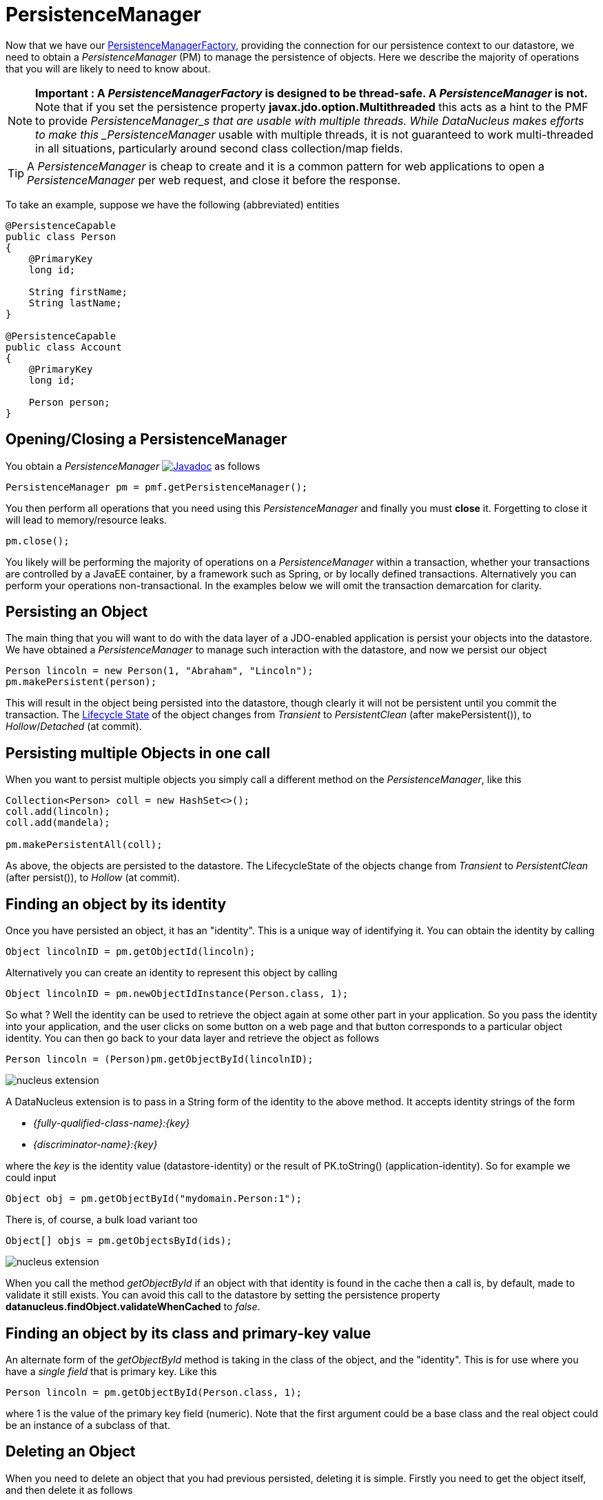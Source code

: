 [[pm]]
= PersistenceManager
:_basedir: ../
:_imagesdir: images/

Now that we have our link:#pmf[PersistenceManagerFactory], providing the connection for our persistence context to our datastore, we need
to obtain a _PersistenceManager_ (PM) to manage the persistence of objects. Here we describe the majority of operations that you will are likely
to need to know about.

NOTE: *Important : A _PersistenceManagerFactory_ is designed to be thread-safe. A _PersistenceManager_ is not.*
Note that if you set the persistence property *javax.jdo.option.Multithreaded* this acts as a hint to the PMF to provide _PersistenceManager_s that are usable with multiple threads. 
While DataNucleus makes efforts to make this _PersistenceManager_ usable with multiple threads, it is not guaranteed to work multi-threaded in all situations, 
particularly around second class collection/map fields.

TIP: A _PersistenceManager_ is cheap to create and it is a common pattern for web applications to open a _PersistenceManager_ per web request, and close it before the response.

To take an example, suppose we have the following (abbreviated) entities

[source,java]
-----
@PersistenceCapable
public class Person
{
    @PrimaryKey
    long id;
    
    String firstName;
    String lastName;
}

@PersistenceCapable
public class Account
{
    @PrimaryKey
    long id;

    Person person;
}
-----


== Opening/Closing a PersistenceManager

You obtain a _PersistenceManager_ http://www.datanucleus.org/javadocs/javax.jdo/3.2/javax/jdo/PersistenceManager.html[image:../images/javadoc.png[Javadoc]]
as follows

[source,java]
-----
PersistenceManager pm = pmf.getPersistenceManager();
-----

You then perform all operations that you need using this _PersistenceManager_ and finally you must *close* it.
Forgetting to close it will lead to memory/resource leaks.

[source,java]
-----
pm.close();
-----

You likely will be performing the majority of operations on a _PersistenceManager_ within a transaction, whether your transactions are controlled by a JavaEE container, 
by a framework such as Spring, or by locally defined transactions. Alternatively you can perform your operations non-transactional.
In the examples below we will omit the transaction demarcation for clarity.


== Persisting an Object

The main thing that you will want to do with the data layer of a JDO-enabled application is persist your objects into the datastore. 
We have obtained a _PersistenceManager_ to manage such interaction with the datastore, and now we persist our object

[source,java]
-----
Person lincoln = new Person(1, "Abraham", "Lincoln");
pm.makePersistent(person);
-----

This will result in the object being persisted into the datastore, though clearly it will not be persistent until you commit the transaction. 
The link:#lifecycle[Lifecycle State] of the object changes from _Transient_ to _PersistentClean_ (after makePersistent()), to _Hollow_/_Detached_ (at commit).


== Persisting multiple Objects in one call

When you want to persist multiple objects you simply call a different method on the _PersistenceManager_, like this

[source,java]
-----
Collection<Person> coll = new HashSet<>();
coll.add(lincoln);
coll.add(mandela);

pm.makePersistentAll(coll);
-----

As above, the objects are persisted to the datastore. 
The LifecycleState of the objects change from _Transient_ to _PersistentClean_ (after persist()), to _Hollow_ (at commit).





== Finding an object by its identity

Once you have persisted an object, it has an "identity". This is a unique way of identifying it. You can obtain the identity by calling

[source,java]
-----
Object lincolnID = pm.getObjectId(lincoln);
-----

Alternatively you can create an identity to represent this object by calling

[source,java]
-----
Object lincolnID = pm.newObjectIdInstance(Person.class, 1);
-----

So what ? Well the identity can be used to retrieve the object again at some other part in your application. 
So you pass the identity into your application, and the user clicks on some button on a web page and that button corresponds to a particular object identity. 
You can then go back to your data layer and retrieve the object as follows

[source,java]
-----
Person lincoln = (Person)pm.getObjectById(lincolnID);
-----

                
image:../images/nucleus_extension.png[]

A DataNucleus extension is to pass in a String form of the identity to the above method. It accepts identity strings of the form

* _{fully-qualified-class-name}:{key}_
* _{discriminator-name}:{key}_

where the _key_ is the identity value (datastore-identity) or the result of PK.toString() (application-identity). So for example we could input

[source,java]
-----
Object obj = pm.getObjectById("mydomain.Person:1");
-----

There is, of course, a bulk load variant too

[source,java]
-----
Object[] objs = pm.getObjectsById(ids);
-----


image:../images/nucleus_extension.png[]

When you call the method _getObjectById_ if an object with that identity is found in the cache then a call is, by default, made to validate it still exists. 
You can avoid this call to the datastore by setting the persistence property *datanucleus.findObject.validateWhenCached* to _false_.


== Finding an object by its class and primary-key value

An alternate form of the _getObjectById_ method is taking in the class of the object, and the "identity". This is for use where you have a _single field_ that is primary key. 
Like this

[source,java]
-----
Person lincoln = pm.getObjectById(Person.class, 1);
-----

where 1 is the value of the primary key field (numeric).
Note that the first argument could be a base class and the real object could be an instance of a subclass of that.




== Deleting an Object

When you need to delete an object that you had previous persisted, deleting it is simple.
Firstly you need to get the object itself, and then delete it as follows

[source,java]
-----
Person lincoln = pm.getObjectById(Person.class, 1);  // Retrieves the object to delete
pm.deletePersistent(lincoln);
-----

Don't forget that you can also use link:query.html#jdoql_deletepersistent[deletion by query] to delete objects. Alternatively use link:query.html#jdoql_bulkdelete[bulk deletion].

Please note that when deleting a persist object the default is to *not* delete related objects.

[[dependent_fields]]
=== Dependent Fields

If you want the deletion of a persistent object to cause the deletion of related objects then you need to mark the related fields in the mapping to be "dependent".
For example with our example, if we modify it to be like this

[source,java]
-----
@PersistenceCapable
public class Account
{
    ...

    @Persistent(dependent="true")
    Person person;
}
-----

so now if we call 

[source,java]
-----
Account lincolnAcct = pm.getObjectById(Account.class, 1);  // Retrieves the Account to delete
pm.deletePersistent(lincolnAcct);
-----

This will delete the _Account_ object as well as the _Person_ account.
The same applies on 1-N/M-N relations where you set the `@Element`, `@Key`, `@Value` dependent attribute accordingly.
Some things to note about dependent fields.

* An object is deleted (using _deletePersistent()_) and that object has relations to other objects. 
If the other objects (either 1-1, 1-N, or M-N) are dependent then they are also deleted.
* An object has a 1-1 relation with another object, but the other object relation is nulled out. 
If the other object is dependent then it is deleted when the relation is nulled.
* An object has a 1-N collection relation with other objects and the element is removed from the collection. 
If the element is dependent then it will be deleted when removed from the collection. The same happens when the collections is cleared.
* An object has a 1-N map relation with other objects and the key is removed from the map. 
If the key or value are dependent and they are not present in the map more than once they will be deleted when they are removed. The same happens when the map is cleared.

[[deletion+fk]]
=== Deletion using RDBMS Foreign Keys

With JDO you can use "dependent-field" as shown above. As an alternative (but not as a complement), when using RDBMS,
you can use the datastore-defined foreign keys and let the datastore built-in "referential integrity" look after such deletions. 
DataNucleus provides a persistence property *datanucleus.deletionPolicy* allowing enabling of this mode of operation.
The default setting of this property is "JDO2" which performs deletion of related objects as follows

*If _dependent-field_ is true then use that to define the related objects to be deleted.
* Else, if the column of the foreign-key field is NULLable then NULL it and leave the related object alone
* Else deleted the related object (and throw exceptions if this fails for whatever datastore-related reason)

The other setting of this property is "DataNucleus" which performs deletion of related objects as follows

* If _dependent-field_ is true then use that to define the related objects to be deleted
* If a _foreign-key_ is specified (in MetaData) for the relation field then leave any deletion to the datastore to perform (or throw exceptions as necessary)
* Else, if the column of the foreign-key field is NULLable then NULL it and leave the related object alone
* Else deleted the related object (and throw exceptions if this fails for whatever datastore-related reason)

As you can see, with the second option you have the ability to utilise datastore "referential integrity" checking using your MetaData-specified <foreign-key> elements.



== Modifying a persisted Object

To modify a previously persisted object you take the object and update it in your code. 
If the object is in "detached" state (not managed by a particular _PersistenceManager_) then when you are ready to persist the changes you do the following

[source,java]
-----
Person updatedLincoln = pm.makePersistent(lincoln);
-----

If however the object was already managed at the point of updating its fields, then 

[source,java]
-----
Person lincoln = pm.getObjectById(Person.class, 1); // "lincoln" is now managed by "pm", and in "hollow/persistent-clean" state.

lincoln.setAddress("The White House");
-----

when the _setAddress_ has been called, this is intercepted by DataNucleus, and the changes will be stored for persisting. There is no need
to call any _PersistenceManager_ method to push the changes. This is part of the mechanism known as _transparent persistence_.


TIP: Don't forget that you can also use link:query.html#jdoql_bulkupdate[bulk update] to update a group of objects of a type.




[[pm_detach]]
== Detaching a persisted Object

As long as your persistable class is _detachable_ (see the link:mapping.html[mapping guide]) then you can _detach_ objects of that type. This means
that your object is no longer managed by a particular _PersistenceManager_ and hence usable in other tiers of your application.
In this case you want to _detach_ the object (and its related sub-objects) so that they can be passed across to the part of the application that requires it.
To do this you do

[source,java]
-----
Person detachedLincoln = pm.detachCopy(lincoln); // Returns a copy of the persisted object, in detached state
-----

The detached object is like the original object except that it has no StateManager connected, and it stores its JDO identity and version. 
It retains a list of all fields that are modified while it is detached. 
This means that when you want to "attach" it to the data-access layer it knows what to update.

As an alternative, to make the detachment process transparent, you can set the persistence property *datanucleus.DetachAllOnCommit* to true and when you commit your transaction all objects
enlisted in the transaction will be detached. If you just want to apply this setting for a _PersistenceManager_ then there is a _setDetachAllOnCommit_ method on the _PersistenceManager_.


Some things to be aware of with the _detachment_ process.

* Calling _detachCopy_ on an object that is not detachable will return a *transient* instance that is a COPY of the original, so use the COPY thereafter.
* Calling _detachCopy_ on an object that is detachable will return a *detached* instance that is a COPY of the original, so use this COPY thereafter
* A _detached_ object retains the id of its datastore entity. Detached objects should be used where you want to update the objects and attach them later 
(updating the associated object in the datastore. If you want to create copies of the objects in the datastore with their own identities you should use _makeTransient_ instead of _detachCopy_.
* Calling _detachCopy_ will detach all fields of that object that are in the current link:persistence.html#fetch_groups[Fetch Groups] for that class for that _PersistenceManager_.
* By default the fields of the object that will be detached are those in the _Default Fetch Group_.
* You should choose your link:persistence.html#fetch_groups[Fetch Group] carefully, bearing in mind which object(s) you want to access whilst detached. 
Detaching a relation field will detach the related object as well.
* If you don't detach a field of an object, you *cannot* access the value for that field while the object is detached.
* If you don't detach a field of an object, you *can* update the value for that field while detached, and thereafter you can access the value for that field.

=== Detached Fields

image:../images/nucleus_extension.png[]

When an object is detached it is typically passed to a different layer of an application and potentially changed. 
During the course of the operation of the system it may be required to know what is loaded in the object and what is dirty (has been changed since detaching). 
DataNucleus provides an extension to allow interrogation of the detached object.

[source,java]
-----
String[] loadedFieldNames = NucleusJDOHelper.getLoadedFields(obj, pm);
String[] dirtyFieldNames = NucleusJDOHelper.getDirtyFields(obj, pm);
-----

So you have access to the names of the fields that were loaded when detaching the object, and also to the names of the fields that have been updated since detaching.


=== Serialization of Detachable classes

During enhancement of Detachable classes, a field called _jdoDetachedState_ is added to the class definition. 
This field allows reading and changing tracking of detached objects while they are not managed by a PersistenceManager.

When serialization occurs on a Detachable object, the _jdoDetachedState_ field is written to the serialized object stream. 
On deserialize, this field is written back to the new deserialized instance. 
This process occurs transparently to the application. However, if deserialization occurs with an un-enhanced version of the class, the detached state is lost.

Serialization and deserialization of Detachable classes and un-enhanced versions of the same class is only possible if the field _serialVersionUID_ is added. 
It's recommended during development of the class, to define the _serialVersionUID_ and make the class implement the _java.io.Serializable_ interface.


=== Detach On Close

image:../images/nucleus_extension.png[]

A further variation is known as "detachOnClose" and means that if enabled (setting persistence property *datanucleus.DetachOnClose* to _true_), 
when you close your _PersistenceManager_ you are opting to have all instances currently cached in the Level 1 Cache of that _PersistenceManager_ to be detached automatically.

WARNING: This will not work in a JavaEE environment when using JCA.

NOTE: It is recommended that you use "detachAllOnCommit" instead of this since that is standard JDO and would work in all JavaEE environments also.




[[pm_attach]]
== Attaching a persisted Object

As you saw above, when we update an object in detached state we can update it in the datastore by _attaching_ it to a _PersistenceManager_.

[source,java]
-----
Person attachedLincoln = pm.makePersistent(lincoln); // Returns a copy of the detached object, in attached state
-----

Once the object is _attached_ it is then managed by the _PersistenceManager_, and in _PersistentClean_ state.

Some things to be aware of with the _attachment_ process.

* Calling _makePersistent_ will return an (attached) copy of the detached object. 
It will attach all fields that were originally detached, and will also attach any other fields that were modified whilst detached.


[[copy_on_attach]]
=== Copy On Attach

By default when you are attaching a detached object it will return an attached copy of the detached object. 
JDO provides a feature called _copy-on-attach_ that allows this attachment to just migrate the existing detached object into attached state.

You enable this by setting the persistence property *datanucleus.CopyOnAttach* to _false_. 
Alternatively you can use the methods _PersistenceManagerFactory.setCopyOnAttach(boolean flag)_ or _PersistenceManager.setCopyOnAttach(boolean flag)_.
Consequently our attach code would become

[source,java]
-----
pm.makePersistent(lincoln); // object "lincoln" is now in attached state after this call
-----

NOTE: if using this feature and you try to attach two detached objects representing the same underlying persistent object within the same transaction 
(i.e a persistent object with the same identity already exists in the level 1 cache), then a JDOUserException will be thrown.




[[pm_refresh]]
== Refresh of objects

An application that has sole access to the datastore, in general, does not need to check for updated values from the datastore.
In more complicated situations the datastore may be updated by another application for example, so it may be necessary at times
to check for more up-to-date values for the fields of an entity. You do that like this

[source,java]
-----
pm.refresh(lincoln);
-----

This will do the following

* Refresh the values of all FetchPlan fields in the object
* Unload all non-FetchPlan fields in the object

If the object had any changes they will be thrown away by this step, and replaced by the latest datastore values.


[[cascading]]
== Cascading Operations

When you have relationships between entities, and you persist one entity, by default the related entity _will_ be persisted.
This is referred to as *persistence-by-reachability*.

Let's use our example above, and create new _Person_ and _Account_ objects.

[source,java]
-----
Person lincoln = new Person(1, "Abraham", "Lincoln");
Account acct1 = new Account(1, lincoln); // Second argument sets the relation between the objects
-----

now to persist them both we have two options. Firstly with the default cascade setting

[source,java]
-----
pm.makePersistent(acct1);
-----

This will persist the _Account_ object and since it refers to the _Person_ object, that will be persisted also.



image:../images/nucleus_extension.png[]

DataNucleus allows you to disable cascading of persist/update operations by using the `@Extension` metadata. So if we change our class like this

[source,java]
-----
@PersistenceCapable
public class Account
{
    @PrimaryKey
    long id;

    @Extension(vendorName="datanucleus", key="cascade-persist", value="false")
    @Extension(vendorName="datanucleus", key="cascade-update", value="false")
    Person person;
}
-----

now when we do this

[source,java]
-----
em.persist(acct1);
-----

it will not persist the related _Person_ object (but will likely throw an exception due to it being present).


== Managing Relationships

The power of a Java persistence solution like DataNucleus is demonstrated when persisting relationships between objects.
There are many types of relationships.

* link:mapping.html#one_one_relations[1-1 relationships] - this is where you have an object A relates to a second object B. 
The relation can be _unidirectional_ where A knows about B, but B doesnt know about A. The relation can be _bidirectional_ where A knows about B and B knows about A.
* link:mapping.html#one_many_relations[1-N relationships] - this is where you have an object A that has a collection of other objects of type B. 
The relation can be _unidirectional_ where A knows about the objects B but the Bs dont know about A. 
The relation can be _bidirectional_ where A knows about the objects B and the Bs know about A
* link:mapping.html#many_one_relations[N-1 relationships] - this is where you have an object B1 that relates to an object A, and an object B2 that relates to A also etc.
The relation can be _unidirectional_ where the A doesnt know about the Bs.
The relation can be _bidirectional_ where the A has a collection of the Bs. [i.e a 1-N relationship but from the point of view of the element]
* link:mapping.html#many_many_relations[M-N relationships] - this is where you have objects of type A that have a collection of objects of type B and the 
objects of type B also have a collection of objects of type A. The relation is always _bidirectional_ by definition
* link:mapping.html#compound_icentity[Compound Identity relationships] when you have a relation and part of the primary key of the related object is the other persistent object.

=== Assigning Relationships

When the relation is _unidirectional_ you simply set the related field to refer to the other object.
For example we have classes A and B and the class A has a field of type B. So we set it like this

[source,java]
-----
A a = new A();
B b = new B();
a.setB(b); // "a" knows about "b"
-----


IMPORTANT: With a _bidirectional_ relation you must set both sides of the relation

For example, we have classes A and B and the class A has a collection of elements of type B, and B has a field of type A. So we set it like this

[source,java]
-----
A a = new A();
B b1 = new B();
a.addElement(b1); // "a" knows about "b1"
b1.setA(a); // "b1" knows about "a"
-----


[[persistence_by_reachability]]
=== Reachability

With JDO, when you persist an object, all related objects (reachable from the fields of the object being persisted) will be persisted at the same time (unless already persistent). 
This is called _persistence-by-reachability_. For example

[source,java]
-----
A a = new A();
B b = new B();
a.setB(b);
pm.makePersistent(a); // "a" and "b" are now provisionally persistent
-----

This additionally applies when you have an object managed by the _PersistenceManager_, and you set a field to refer to a related object - 
this will make the related object provisionally persistent also. For example

[source,java]
-----
A a = new A();
pm.makePersistent(a); // "a" is now provisionally persistent
B b = new B();
a.setB(b); // "b" is now provisionally persistent
-----

==== Persistence-By-Reachability-At-Commit

An additional feature of JDO is the ability to re-run the _persistence-by-reachability_ algorithm *at commit* so as to check whether the objects being made persistent 
should definitely be persisted. This is for the following situation.

* Start a transaction
* Persist object A. This persists related object B.
* Delete object A from persistence
* Commit the transaction.

If you have property *datanucleus.persistenceByReachabilityAtCommit* set to true (default) then this will recheck the persisted objects should remain persistent. 
In this case it will find B and realise that it was only persisted due to A (which has since been deleted), hence B will not remain persistent after the transaction.
If you had property *datanucleus.persistenceByReachabilityAtCommit* set to false then B will remain persistent after the transaction. 



[[managed_relationships]]
== Managed Relationships

As previously mentioned, users should really set both sides of a bidirectional relation.
DataNucleus provides a good level of _managed relations_ in that it will _attempt_ to correct any missing information in relations to make both sides consistent.
What it provides is defined below

For a _1-1 bidirectional relation_, at persist you should set one side of the relation and the other side will be set to make it consistent. 
If the respective sides are set to inconsistent objects then an exception will be thrown at persist. 
At update of owner/non-owner side the other side will also be updated to make them consistent.

For a _1-N bidirectional relation_ and you only specify the element owner then the collection must be Set-based since DataNucleus cannot generate 
indexing information for you in that situation (you must position the elements).
At update of element or owner the other side will also be updated to make them consistent.
At delete of element the owner collection will also be updated to make them consistent.
*If you are using a List you MUST set both sides of the relation*

For an _M-N bidirectional relation_, at persist you MUST set one side and the other side will be populated at commit/flush to make them consistent.

This management of relations can be turned on/off using a persistence property *datanucleus.manageRelationships*. 
If you always set both sides of a relation at persist/update then you could safely turn it off.


NOTE: When performing management of relations there are some checks implemented to spot typical errors in user operations e.g add an element to a collection and then remove it (why?!). 
You can disable these checks using *datanucleus.manageRelationshipsChecks*, set to false.


[[level1_cache]]
== Level 1 Cache

Each _PersistenceManager_ maintains a cache of the objects that it has encountered (or have been "enlisted") during its lifetime. 
This is termed the *Level 1 Cache*. It is enabled by default and you should only ever disable it if you really know what you are doing.
There are inbuilt types for the Level 1 (L1) Cache available for selection. DataNucleus supports the following types of L1 Cache :-

* _weak_ - uses a weak reference backing map. If JVM garbage collection clears the reference, then the object is removed from the cache.
* _soft_ - uses a soft reference backing map. If the map entry value object is not being actively used, then garbage collection _may_ garbage collect the reference, 
in which case the object is removed from the cache.
* _strong_ - uses a normal HashMap backing. With this option all references are strong meaning that objects stay in the cache until they are explicitly removed by calling 
remove() on the cache.
* _none_ - will turn off L1 caching. *Only ever use this where the cache is of no use and you are performing bulk operations and not requiring objects returned*

You can specify the type of L1 cache by providing the persistence property *datanucleus.cache.level1.type*. You set this to the value of the type required. 
If you want to remove objects from the L1 cache programmatically you should use the _pm.evict_ or _pm.evictAll_ methods.

Objects are placed in the L1 cache (and updated there) during the course of the transaction.
This provides rapid access to the objects in use in the users application and is used to guarantee that there is only one object with a 
particular identity at any one time for that _PersistenceManager_. When the _PersistenceManager_ is closed the L1 cache is cleared.

link:../extensions/extensions.html#cache_level1[image:../images/nucleus_plugin.png[]]
The L1 cache is a DataNucleus plugin point allowing you to provide your own cache where you require it.

== PersistenceManagerProxy

As we have already described for normal persistence, you perform all operations using a _PersistenceManager_, needing to obtain this when you want to start datastore operations.

In some architectures (e.g in a web environment) it can be convenient to maintain a single _PersistenceManager_ for use in a servlet init() method to initialise a static variable. 
Alternatively for use in a SessionBean to initialise a static variable. 
The JDO API provides a "proxy" object that can be used for this purpose. Thereafter you just refer to the proxy. 
The proxy isn't the actual _PersistenceManager_ just a proxy, delegating to the real object. 
If you call close() on the proxy the real PM will be closed, and when you next invoke an operation on the proxy it will create a new PM delegate and work with that.

To create a PM proxy is simple

[source,java]
-----
PersistenceManager pm = pmf.getPersistenceManagerProxy();
-----

So we have our proxy, and now we can perform operations in the same way as we do with any _PersistenceManager_.

